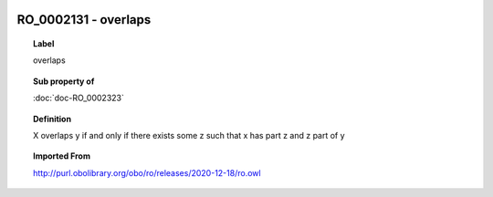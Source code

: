 
  .. index:: 
     single: RO_0002131; overlaps
     single: overlaps; RO_0002131

RO_0002131 - overlaps
====================================================================================

.. topic:: Label

    overlaps

.. topic:: Sub property of

    :doc:`doc-RO_0002323`

.. topic:: Definition

    X overlaps y if and only if there exists some z such that x has part z and z part of y

.. topic:: Imported From

    http://purl.obolibrary.org/obo/ro/releases/2020-12-18/ro.owl


